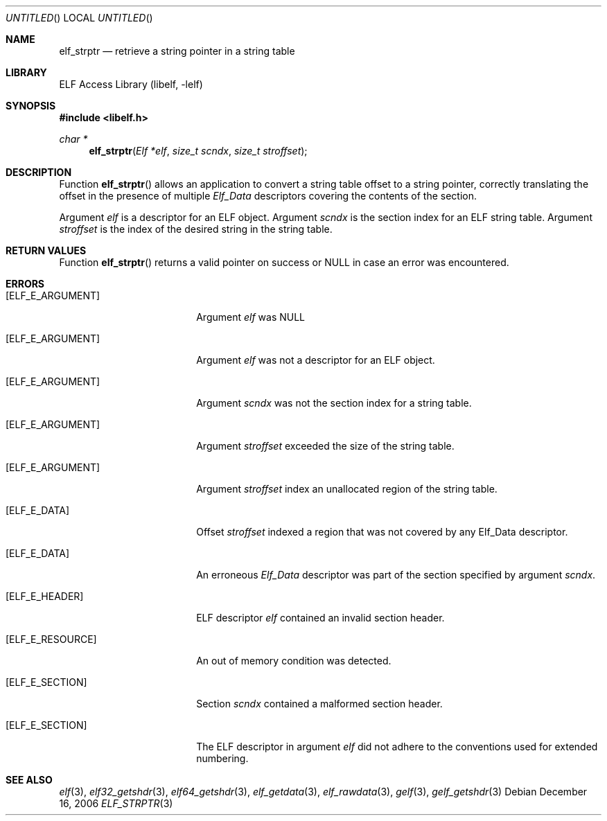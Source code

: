 .\" Copyright (c) 2006,2008 Joseph Koshy.  All rights reserved.
.\"
.\" Redistribution and use in source and binary forms, with or without
.\" modification, are permitted provided that the following conditions
.\" are met:
.\" 1. Redistributions of source code must retain the above copyright
.\"    notice, this list of conditions and the following disclaimer.
.\" 2. Redistributions in binary form must reproduce the above copyright
.\"    notice, this list of conditions and the following disclaimer in the
.\"    documentation and/or other materials provided with the distribution.
.\"
.\" This software is provided by Joseph Koshy ``as is'' and
.\" any express or implied warranties, including, but not limited to, the
.\" implied warranties of merchantability and fitness for a particular purpose
.\" are disclaimed.  in no event shall Joseph Koshy be liable
.\" for any direct, indirect, incidental, special, exemplary, or consequential
.\" damages (including, but not limited to, procurement of substitute goods
.\" or services; loss of use, data, or profits; or business interruption)
.\" however caused and on any theory of liability, whether in contract, strict
.\" liability, or tort (including negligence or otherwise) arising in any way
.\" out of the use of this software, even if advised of the possibility of
.\" such damage.
.\"
.\" $Id$
.\"
.Dd December 16, 2006
.Os
.Dt ELF_STRPTR 3
.Sh NAME
.Nm elf_strptr
.Nd retrieve a string pointer in a string table
.Sh LIBRARY
.Lb libelf
.Sh SYNOPSIS
.In libelf.h
.Ft "char *"
.Fn elf_strptr "Elf *elf" "size_t scndx" "size_t stroffset"
.Sh DESCRIPTION
Function
.Fn elf_strptr
allows an application to convert a string table offset to a string
pointer, correctly translating the offset in the presence
of multiple
.Vt Elf_Data
descriptors covering the contents of the section.
.Pp
Argument
.Ar elf
is a descriptor for an ELF object.
Argument
.Ar scndx
is the section index for an ELF string table.
Argument
.Ar stroffset
is the index of the desired string in the string
table.
.Sh RETURN VALUES
Function
.Fn elf_strptr
returns a valid pointer on success or NULL in case an error was
encountered.
.Sh ERRORS
.Bl -tag -width "[ELF_E_RESOURCE]"
.It Bq Er ELF_E_ARGUMENT
Argument
.Ar elf
was NULL
.It Bq Er ELF_E_ARGUMENT
Argument
.Ar elf
was not a descriptor for an ELF object.
.It Bq Er ELF_E_ARGUMENT
Argument
.Ar scndx
was not the section index for a string table.
.It Bq Er ELF_E_ARGUMENT
Argument
.Ar stroffset
exceeded the size of the string table.
.It Bq Er ELF_E_ARGUMENT
Argument
.Ar stroffset
index an unallocated region of the string table.
.It Bq Er ELF_E_DATA
Offset
.Ar stroffset
indexed a region that was not covered by any Elf_Data
descriptor.
.It Bq Er ELF_E_DATA
An erroneous
.Vt Elf_Data
descriptor was part of the section specified by argument
.Ar scndx .
.It Bq Er ELF_E_HEADER
ELF descriptor
.Ar elf
contained an invalid section header.
.It Bq Er ELF_E_RESOURCE
An out of memory condition was detected.
.It Bq Er ELF_E_SECTION
Section
.Ar scndx
contained a malformed section header.
.It Bq Er ELF_E_SECTION
The ELF descriptor in argument
.Ar elf
did not adhere to the conventions used for extended numbering.
.El
.Sh SEE ALSO
.Xr elf 3 ,
.Xr elf32_getshdr 3 ,
.Xr elf64_getshdr 3 ,
.Xr elf_getdata 3 ,
.Xr elf_rawdata 3 ,
.Xr gelf 3 ,
.Xr gelf_getshdr 3
